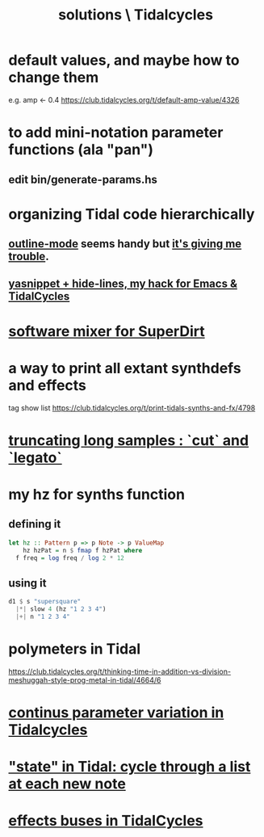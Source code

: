 :PROPERTIES:
:ID:       8dfe7370-d359-4d4b-99f0-09cd9b0a9822
:END:
#+title: solutions \ Tidalcycles
* default values, and maybe how to change them
  e.g. amp <- 0.4
  https://club.tidalcycles.org/t/default-amp-value/4326
* to add mini-notation parameter functions (ala "pan")
** edit bin/generate-params.hs
* organizing Tidal code hierarchically
** [[id:9c31bbf8-2396-4329-a5df-be769f8679b7][outline-mode]] seems handy but [[id:f67b3ffb-c806-4279-bc8a-f0b35291bf42][it's giving me trouble]].
** [[id:debbace4-173e-4dd7-99ac-a7a806905640][yasnippet + hide-lines, my hack for Emacs & TidalCycles]]
* [[id:3a0335d8-3e84-4878-8067-62985b2ee12d][software mixer for SuperDirt]]
* a way to print all extant synthdefs and effects
  tag show list
  https://club.tidalcycles.org/t/print-tidals-synths-and-fx/4798
* [[id:69be0c4b-551a-4c77-9185-84e784c2e4ef][truncating long samples : `cut` and `legato`]]
* my hz for synths function
** defining it
#+begin_src haskell
  let hz :: Pattern p => p Note -> p ValueMap
      hz hzPat = n $ fmap f hzPat where
	f freq = log freq / log 2 * 12
#+end_src
** using it
 #+begin_src haskell
   d1 $ s "supersquare"
     |*| slow 4 (hz "1 2 3 4")
     |+| n "1 2 3 4"
 #+end_src
* polymeters in Tidal
  https://club.tidalcycles.org/t/thinking-time-in-addition-vs-division-meshuggah-style-prog-metal-in-tidal/4664/6
* [[id:e89c67a2-6f94-4466-8451-e7b03066aad1][continus parameter variation in Tidalcycles]]
* [[id:e0f7b428-c766-418b-96de-0d93a6484138]["state" in Tidal: cycle through a list at each new note]]
* [[id:61b787d6-7b06-43c6-8495-b49c3dd90ecf][effects buses in TidalCycles]]
